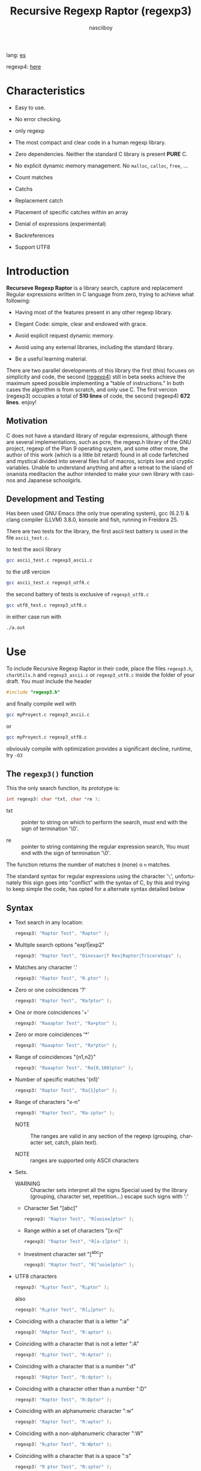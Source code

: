 #+TITLE:    Recursive Regexp Raptor (regexp3)
#+AUTHOR:   nasciiboy
#+LANGUAGE: en
#+STARTUP:  showall

lang: [[file:readme_es.org][es]]

regexp4: [[https://github.com/nasciiboy/RecursiveRegexpRaptor-4][here]]

* Characteristics

  - Easy to use.

  - No error checking.

  - only regexp

  - The most compact and clear code in a human regexp library.

  - Zero dependencies. Neither the standard C library is present *PURE* C.

  - No explicit dynamic memory management. No =malloc=, =calloc=, =free=, ...

  - Count matches

  - Catchs

  - Replacement catch

  - Placement of specific catches within an array

  - Denial of expressions (experimental)

  - Backreferences

  - Support UTF8

* Introduction

  *Recurseve Regexp Raptor* is a library search, capture and replacement
  Regular expressions written in C language from zero, trying to achieve what
  following:

  - Having most of the features present in any other regexp library.

  - Elegant Code: simple, clear and endowed with grace.

  - Avoid explicit request dynamic memory.

  - Avoid using any external libraries, including the standard library.

  - Be a useful learning material.


  There are two parallel developments of this library the first (this) focuses
  on simplicity and code, the second ([[https://github.com/nasciiboy/RecursiveRegexpRaptor-4][regexp4]]) still in beta seeks achieve the
  maximum speed possible implementing a "table of instructions." In both cases
  the algorithm is from scratch, and only use C. The first vercion (regexp3)
  occupies a total of *510 lines* of code, the second (regexp4) *672
  lines*. enjoy!


** Motivation

   C does not have a standard library of regular expressions, although there are
   several implementations, such as pcre, the regexp.h library of the GNU
   project, regexp of the Plan 9 operating system, and some other more, the
   author of this work (which is a little bit retard) found in all code
   farfetched and mystical divided into several files full of macros, scripts
   low and cryptic variables. Unable to understand anything and after a retreat
   to the island of onanista meditacion the author intended to make your own
   library with casinos and Japanese schoolgirls.

** Development and Testing

   Has been used GNU Emacs (the only true operating system), gcc (6.2.1) & clang
   compiler (LLVM) 3.8.0, konsole and fish, running in Freidora 25.

   There are two tests for the library, the first ascii test battery is used in
   the file =ascii_test.c=.

   to test the ascii library

   #+BEGIN_SRC sh
     gcc ascii_test.c regexp3_ascii.c
   #+END_SRC

   to the ut8 vercion

   #+BEGIN_SRC sh
     gcc ascii_test.c regexp3_utf8.c
   #+END_SRC

   the second battery of tests is exclusive of =regexp3_utf8.c=

   #+BEGIN_SRC sh
     gcc utf8_test.c regexp3_utf8.c
   #+END_SRC

   in either case run with

   #+BEGIN_SRC sh
     ./a.out
   #+END_SRC

* Use

  To include Recursive Regexp Raptor in their code, place the files =regexp3.h=,
  =charUtils.h= and =regexp3_ascii.c= or =regexp3_utf8.c= inside the folder of
  your draft. You must include the header

  #+BEGIN_SRC c
    #include "regexp3.h"
  #+END_SRC

  and finally compile well with

  #+BEGIN_SRC sh
    gcc myProyect.c regexp3_ascii.c
  #+END_SRC

  or

  #+BEGIN_SRC sh
    gcc myProyect.c regexp3_utf8.c
  #+END_SRC

  obviously compile with optimization provides a significant decline,
  runtime, try =-O3=

** The =regexp3()= function

   This the only search function, its prototype is:

   #+BEGIN_SRC c
     int regexp3( char *txt, char *re );
   #+END_SRC

   - txt :: pointer to string on which to perform the search, must end with the
            sign of termination '\0'.

   - re :: pointer to string containing the regular expression search, You must
           end with the sign of termination '\0'.


   The function returns the number of matches =0= (none) o =n=
   matches.

   The standard syntax for regular expressions using the character '=\=',
   unfortunately this sign goes into "conflict" with the syntax of C, by this
   and trying to keep simple the code, has opted for a alternate syntax detailed
   below

** Syntax

   - Text search in any location:

     #+BEGIN_SRC c
       regexp3( "Raptor Test", "Raptor" );
     #+END_SRC

   - Multiple search options "exp1|exp2"

     #+BEGIN_SRC c
       regexp3( "Raptor Test", "Dinosaur|T Rex|Raptor|Triceratops" );
     #+END_SRC

   - Matches any character '.'

     #+BEGIN_SRC c
       regexp3( "Raptor Test", "R.ptor" );
     #+END_SRC

   - Zero or one coincidences '?'

     #+BEGIN_SRC c
       regexp3( "Raptor Test", "Ra?ptor" );
     #+END_SRC

   - One or more coincidences  '+'

     #+BEGIN_SRC c
       regexp3( "Raaaptor Test", "Ra+ptor" );
     #+END_SRC

   - Zero or more coincidences '*'

     #+BEGIN_SRC c
       regexp3( "Raaaptor Test", "Ra*ptor" );
     #+END_SRC

   - Range of coincidences "{n1,n2}"

     #+BEGIN_SRC c
       regexp3( "Raaaptor Test", "Ra{0,100}ptor" );
     #+END_SRC

   - Number of specific matches '{n1}'

     #+BEGIN_SRC c
       regexp3( "Raptor Test", "Ra{1}ptor" );
     #+END_SRC

   - Range of characters "x-n"

     #+BEGIN_SRC c
       regexp3( "Raptor Test", "Ra-zptor" );
     #+END_SRC

     - NOTE :: The ranges are valid in any section of the regexp
               (grouping, character set, catch, plain text).

     - NOTE :: ranges are supported only ASCII characters

   - Sets.

     - WARNING :: Character sets interpret all the signs Special used by the
                  library (grouping, character set, repetition...)  escape such
                  signs with ':'

     - Character Set "[abc]"

       #+BEGIN_SRC c
         regexp3( "Raptor Test", "R[uoiea]ptor" );
       #+END_SRC

     - Range within a set of characters "[x-n]"

       #+BEGIN_SRC c
         regexp3( "Raptor Test", "R[a-z]ptor" );
       #+END_SRC

     - Investment character set "[^abc]"

       #+BEGIN_SRC c
         regexp3( "Raptor Test", "R[^uoie]ptor" );
       #+END_SRC

   - UTF8 characters

     #+BEGIN_SRC c
       regexp3( "R△ptor Test", "R△ptor" );
     #+END_SRC

     also

     #+BEGIN_SRC c
       regexp3( "R△ptor Test", "R[△]ptor" );
     #+END_SRC

   - Coinciding with a character that is a letter ":a"

     #+BEGIN_SRC c
       regexp3( "RAptor Test", "R:aptor" );
     #+END_SRC

   - Coinciding with a character that is not a letter ":A"

     #+BEGIN_SRC c
       regexp3( "R△ptor Test", "R:Aptor" );
     #+END_SRC

   - Coinciding with a character that is a number ":d"

     #+BEGIN_SRC c
       regexp3( "R4ptor Test", "R:dptor" );
     #+END_SRC

   - Coinciding with a character other than a number ":D"

     #+BEGIN_SRC c
       regexp3( "Raptor Test", "R:Dptor" );
     #+END_SRC

   - Coinciding with an alphanumeric character ":w"

     #+BEGIN_SRC c
       regexp3( "Raptor Test", "R:wptor" );
     #+END_SRC

   - Coinciding with a non-alphanumeric character ":W"

     #+BEGIN_SRC c
       regexp3( "R△ptor Test", "R:Wptor" );
     #+END_SRC

   - Coinciding with a character that is a space ":s"

     #+BEGIN_SRC c
       regexp3( "R ptor Test", "R:sptor" );
     #+END_SRC

   - Coinciding with a character other than a space ":S"

     #+BEGIN_SRC c
       regexp3( "Raptor Test", "R:Sptor" );
     #+END_SRC

   - Coincidence with utf8 character ":&"

     #+BEGIN_SRC c
       regexp3( "R△ptor Test", "R:&ptor" );
     #+END_SRC

   - Escape character with special meaning ":character"

     the characters '|', '(', ')', '<', '>', '[', ']', '?', '+', '*', '{', '}',
     '-', '#' and '@' as a especial characters, placing one of these characters
     as is, regardless one correct syntax within the exprecion, can generate
     infinite loops and other errors.

     #+BEGIN_SRC c
       regexp3( ":#()|<>", ":::#:(:):|:<:>" );
     #+END_SRC

   - Grouping "(exp)"

     #+BEGIN_SRC c
       regexp3( "Raptor Test", "(Raptor)" );
     #+END_SRC

   - Grouping with capture "<exp>"

     #+BEGIN_SRC c
       regexp3( "Raptor Test", "<Raptor>" );
     #+END_SRC

   - Backreferences "@id"

     the backreferences need one previously captured expression "<exp>", then the
     number of capture is placed, preceded by '@'

     #+BEGIN_SRC c
       regexp3( "ae_ea", "<a><e>_@2@1" )
     #+END_SRC

   - *Denial of exprecion* "([^(exp)])" o "<[^(exp)]>"

     this unconventional exprecion allows the equivalent in other libraries
     to expreciones type

     #+BEGIN_SRC c
       a.*b
     #+END_SRC

     ie "an 'a' followed by anything other than b, followed by b".
     In this syntax serious

     #+BEGIN_SRC c
       regexp3( "a123456789b", "a([^(b)])*b" );
     #+END_SRC

     this syntax is provicional and not execta fault, do not take
     really.

   - Behavior modifiers

     There are two types of modifiers. The first affects globally the exprecion
     behaviour, the second affects specific sections. In either case, the syntax
     is the same, the sign '#', followed by modifiers,

     modifiers global reach is placed at the beginning, the whole
     and are as follows exprecion

     - Search only the beginning '#^exp'

       #+BEGIN_SRC c
         regexp3( "Raptor Test", "#^Raptor" );
       #+END_SRC

     - Search only at the end '#$exp'

       #+BEGIN_SRC c
         regexp3( "Raptor Test", "#$Test" );
       #+END_SRC

     - Search the beginning and end "#^$exp"

       #+BEGIN_SRC c
         regexp3( "Raptor Test", "#^$Raptor Test" );
       #+END_SRC

     - Stop with the first match "#?exp"

       #+BEGIN_SRC c
         regexp3( "Raptor Test", "#?Raptor Test" );
       #+END_SRC

     - Search for the string, character by character "#~"

       By default, when a exprecion coincides with a region of
       text search, the search continues from the end of that
       coincidence to ignore this behavior, making the search
       always be character by character this switch is used

       #+BEGIN_SRC c
         regexp3( "aaaaa", "#~a*" );
       #+END_SRC

       in this example, without modifying the result it would be a coincidence,
       however with this switch continuous search immediately after returning
       character representations of the following five matches.

     - Ignore case sensitive "#*exp"

       #+BEGIN_SRC c
         regexp3( "Raptor Test", "#*RaPtOr TeSt" );
       #+END_SRC


     all of the above switches are compatible with each other ie could
     search

     #+BEGIN_SRC c
       regexp3( "Raptor Test", "#^$*?~RaPtOr TeSt" );
     #+END_SRC

     however modifiers '~' and '?' lose sense because the presence of '^' and/or
     '$'.

     one exprecion type:

     #+BEGIN_SRC c
       regexp3( "Raptor Test", "#$RaPtOr|#$TeSt" );
     #+END_SRC

     is erroneous, the modifier after the '|' section would apply between
     '|' and '#', ie zero, with a return of wrong

     local modifiers are placed after the repeat indicator (if there) and affect
     the same region affecting indicators repetition, ie characters, sets or
     groups.

     - Ignore case sensitive "exp#*"

       #+BEGIN_SRC c
         regexp3( "Raptor Test", "(RaPtOr)#* TeS#*t" );
       #+END_SRC

     - Not ignore case sensitive "exp#/"

       #+BEGIN_SRC c
         regexp3( "RaPtOr TeSt", "#*(RaPtOr)#/ TES#/T" );
       #+END_SRC

** Captures

   Catches are indexed according to the order of appearance in the expression
   for example:

   #+BEGIN_EXAMPLE
     <   <   >  | <   <   >   >   >
     = 1 ==========================
         = 2==    = 2 =========
                      = 3 =
   #+END_EXAMPLE

   If the exprecion matches more than one occasion in the search text
   index is increased according to their appearance that is:

   #+BEGIN_EXAMPLE
     <   <   >  | <   >   >   <   <   >  | <   >   >   <   <   >  | <   >   >
     = 1 ==================   = 3 ==================   = 5 ==================
         = 2==    = 2==           = 4==    = 4==           = 6==    = 6==
     coincidencia uno         coincidencia dos         coincidencia tres
   #+END_EXAMPLE

   =cpytCatch= function makes a copy of a catch into an array character, here
   its prototype:

   #+BEGIN_SRC c
     char * cpyCatch( char * str, int index )
   #+END_SRC

   - str :: pointer capable of holding the largest capture.

   - index :: index of the grouping (=1= to =n=).


   function returns a pointer to the capture terminated '\0'. an index incorrect
   return a pointer that begins in '\0'.

   to get the number of catches in a search, using =totCatch=:

   #+BEGIN_SRC c
     int totCatch();
   #+END_SRC

   returning a value of =0= a =n=.

   Could use this and the previous function to print all catches with a function
   like this:

   #+BEGIN_SRC c
     void printCatch(){
       char str[128];
       int i = 0, max = totCatch();

       while( ++i <= max )
         printf( "[%d] >%s<\n", i, cpyCatch( str, i ) );
     }
   #+END_SRC

*** =gpsCatch()= y =lenCatch()=

    functions =gpsCatch()= and =lenCatch()= perform the same work =cpyCatch=
    with the variant not use an array, instead the first returns a pointer to
    the initial position of capture within the text of search and the second
    returns the length of the capture.

    #+BEGIN_SRC c
      char * gpsCatch( int index );
      int lenCatch   ( int index );
    #+END_SRC

    the above example with these fuciones, would:

    #+BEGIN_SRC c
      void printCatch(){
        int i = 0, max = totCatch();

        while( ++i <= max )
          printf( "[%d] >%.*s<\n", i, lenCatch( i ), gpsCatch( i ) );
      }
    #+END_SRC

*** Place catches in a string

    #+BEGIN_SRC c
      char * putCatch( char * newStr, char * putStr );
    #+END_SRC

    =putStr= argument contains the text with which to form the new chain as well
    as indicators which you catch place. To indicate the insertion a coke
    capture the '#' sign followed the capture index. for example =putStr=
    argument could be

    #+BEGIN_SRC c
      char *putStr = "catch 1 >>#1<< catch 2 >>#2<< catch 747 >>#747<<";
    #+END_SRC

    =newStr= is an character array large enough to contain the string +
    catches. the function returns a pointer to the starting position of this
    arrangement, which ends with the sign of completion '\0'.

    to place the character '#' within the escape string '#' with '#'
    further, ie:

    #+BEGIN_EXAMPLE
      "## Comment" -> "# comment"
    #+END_EXAMPLE

*** Replace a catch

    Replacement operates on an array of characters in which is placed the text
    search modifying a specified catch by a string text, the function in
    charge of this work is =rplCatch=, its prototype is:

    #+BEGIN_SRC c
      char * rplCatch( char * newStr, char * rplStr, int id );
    #+END_SRC

    - newStr :: character array dimension text is placed dende original on which
                is carried out and the replacement text of catches.

    - rplStr :: replacement text capture.

    - id     :: *Capture identifier* after the order of appearance within
                regular exprecion. Spend a wrong index, place a unaltered copy
                of the search string on the settlement = Newstr =.


    in this case the use of the argument =id= unlike function =getCatch= does
    not refer to a "catch" in specific, that is no matter how much of occasions
    that has captured a exprecion, the identifier indicates the *position*
    within the exprecion itself, ie:

    #+BEGIN_EXAMPLE
         <   <   >  | <   <   >   >   >
      id = 1 ==========================
      id     = 2==    = 2 =========
      id                  = 3 =
      capturing position within the exprecion
    #+END_EXAMPLE

    The amendment affects so

    #+BEGIN_EXAMPLE
      <   <   >  | <   >   >       <   <   >  | <   >   >      <   <   >  | <   >   >
      = 1 ==================       = 1 ==================      = 1 ==================
          = 2==    = 2==               = 2==    = 2==              = 2==    = 2==
      capture one                  "..." two                   "..." Three
    #+END_EXAMPLE

** Metacharacters search

   - =:d= :: digit from 0 to 9.
   - =:D= :: any character other than a digit from 0 to 9.
   - =:a= :: any character is a letter (a-z, A-Z)
   - =:A= :: any character other than a letter
   - =:w= :: any alphanumeric character.
   - =:W= :: any non-alphanumeric character.
   - =:s= :: any blank space character.
   - =:S= :: any character other than a blank.
   - =:&= :: Non-ASCII character (in UTF8 version only).

   - =:|= :: Vertical bar
   - =:^= :: Caret
   - =:$= :: Dollar sign
   - =:(= :: Left parenthesis
   - =:)= :: Right parenthesis
   - =:<= :: Greater than
   - =:>= :: Less than
   - =:[= :: Left bracket
   - =:]= :: Right bracket
   - =:.= :: Point
   - =:?= :: Interrogacion
   - =:+= :: More
   - =:-= :: Less
   - =:*= :: Asterisk
   - =:{= :: Left key
   - =:}= :: Right key
   - =:#= :: Modifier
   - =::= :: Colons


   additionally use the proper c syntax to place characters new line, tab, ...,
   etc. Similarly you can use the c syntax for "placing" characters in octal,
   hexadecimal or unicode.

** Examples of use

   =ascii_test.c= file contains a wide variety of tests that are useful as
   examples of use, these include the next:

   #+BEGIN_SRC c
     regexp3( "07-07-1777", "<0?[1-9]|[12][0-9]|3[01]><[/:-\\]><0?[1-9]|1[012]>@2<[12][0-9]{3}>" );
   #+END_SRC

   captures a date format string, separately day, stripper, month and year. The
   separator has to coincider the two occasions that appears

   #+BEGIN_SRC c
      regexp3( "https://en.wikipedia.org/wiki/Regular_expression", "(https?|ftp):://<[^:s/:<:>]+></[^:s:.:<:>,/]+>*<.>*" );
   #+END_SRC

   capture something like a web link

   #+BEGIN_SRC c
     regexp3( "<mail>nasciiboy@gmail.com</mail>", "<[_A-Za-z0-9:-]+(:.[_A-Za-z0-9:-]+)*>:@<[A-Za-z0-9]+>:.<[A-Za-z0-9]+><(:.[A-Za-z0-9]{2})*" );
   #+END_SRC

   capture sections (user, site, domain) something like an email.

   #+BEGIN_SRC c
      regexp3( "aa0123aa", "<aa><[^(aa)]>*<aa>" );
   #+END_SRC

   capturing a string containing "aa", then captures anything not
   is "aa" and finally catch again "aa"

* Hacking

  #+BEGIN_EXAMPLE
                 char * re
                     │◀──────────────────────────────┐
                     ▼                               │
            ┌─────────────────┐                      │
            │store start point│                      │
            └─────────────────┘                      │
                     │                               │
                     ▼                               │
         ┌───────────────────────┐                   │
         │get the execution paths│                   │
         └───────────────────────┘                   │
                     │                               │
                     ▼                               │
              ┌────────────┐                         │
              │get builders│                         │
              └────────────┘                         │
                     │                               │
      ┌──────┬───────┼─────┬──────┬───────┬──────┐   │
      ▼      ▼       ▼     ▼      ▼       ▼      ▼   │
    ┌───┐┌───────┐┌────┐┌─────┐┌──────┐┌─────┐┌────┐ │
    │SET││RANGEAB││META││POINT││SIMPLE││GROUP││HOOK│ │
    └───┘└───────┘└────┘└─────┘└──────┘└─────┘└────┘ │
      └──────┴───────┼─────┴──────┘       └──────┴───┘
                     ▼
              ┌─────────────┐
              │find builders│
              └─────────────┘
  #+END_EXAMPLE

* Benchmarks

  The following popular engines were choosen:

  - [[http://www.pcre.org/][PCRE2 10.10]]
  - [[https://github.com/laurikari/tre/][tre 0.8.0]]
  - [[http://www.geocities.jp/kosako3/oniguruma/][Oniguruma 5.9.6]]
  - [[https://github.com/google/re2][re2 by Google]]
  - [[http://sljit.sourceforge.net/pcre.html][PCRE2 10.10 with sljit JIT compiler support]]


  vs the raptor (regexp3_ascii.c)

** Results
*** x86-64 bit Intel Cerelon 847 1.1GHz (GCC 6.2.1, GNU/Linux)

    #+BEGIN_HTML
      <table class="results" border="1" width="100%">
      <tbody><tr><th>Regular expression</th><th>PCRE</th><th>PCRE<br>-DFA</th><th>TRE</th><th>Onig-<br>uruma</th><th>RE2</th><th>PCRE<br>-JIT</th><th class="raptor3">regexp3</th><th class="raptor4">regexp4</th></tr>
      <tr><td class="pattern"><table><tr><td>.|\n</td></tr><tr><td class="raptor3-pattern">.</td></tr></table></td><td class="time">4416 ms (20045118)</td><td class="time">4982 ms (20045118)</td><td class="time">6639 ms (20045118)</td><td class="time">2156 ms (20045118)</td><td class="time">7306 ms (20045118)</td><td class="time">1075 ms (20045118)</td><td class="time">1803 ms (20045118)</td><td class="time">753 ms (20045118)</td></tr>
      <tr><td class="pattern"><table><tr><td>\w</td></tr><tr><td class="raptor3-pattern">:w</td></tr></table></td><td class="time">2881 ms (14751878)</td><td class="time">2991 ms (14751878)</td><td class="time">4693 ms (14751878)</td><td class="time">2316 ms (14751878)</td><td class="time">5517 ms (14751878)</td><td class="time">945 ms (14751878)</td><td class="time">1885 ms (14750958)</td><td class="time">915 ms (14750958)</td></tr>
      <tr><td class="pattern"><table><tr><td>\d</td></tr><tr><td class="raptor3-pattern">:d</td></tr></table></td><td class="time">67 ms (27084)</td><td class="time">67 ms (27084)</td><td class="time">1034 ms (27084)</td><td class="time">134 ms (27084)</td><td class="time">233 ms (27084)</td><td class="time">57 ms (27084)</td><td class="time">1769 ms (27084)</td><td class="time">585 ms (27084)</td></tr>
      <tr><td class="pattern"><table><tr><td>\S</td></tr><tr><td class="raptor3-pattern">:S</td></tr></table></td><td class="time">3002 ms (15451664)</td><td class="time">3083 ms (15451664)</td><td class="time">4633 ms (15451664)</td><td class="time">1763 ms (15451664)</td><td class="time">5806 ms (15451664)</td><td class="time">887 ms (15451664)</td><td class="time">1908 ms (15451664)</td><td class="time">927 ms (15451664)</td></tr>
      <tr><td class="pattern"><table><tr><td>[.\s]+</td></tr><tr><td class="raptor3-pattern">[:.:s]+</td></tr></table></td><td class="time">931 ms (3430783)</td><td class="time">1060 ms (3430783)</td><td class="time">1882 ms (991813)</td><td class="time">773 ms (3430783)</td><td class="time">1773 ms (3430783)</td><td class="time">380 ms (3430783)</td><td class="time">4051 ms (3430783)</td><td class="time">1377 ms (3430783)</td></tr>
      <tr><td class="pattern"><table><tr><td>[\n.]+</td></tr><tr><td class="raptor3-pattern">[\n:.]+</td></tr></table></td><td class="time">187 ms (438367)</td><td class="time">232 ms (438367)</td><td class="time">1407 ms (438367)</td><td class="time">226 ms (438367)</td><td class="time">409 ms (438367)</td><td class="time">45 ms (438367)</td><td class="time">3726 ms (438367)</td><td class="time">1035 ms (438367)</td></tr>
      <tr><td class="pattern"><table><tr><td>e</td></tr><tr><td class="raptor3-pattern">e</td></tr></table></td><td class="time">360 ms (1781425)</td><td class="time">426 ms (1781425)</td><td class="time">496 ms (1781425)</td><td class="time">437 ms (1781425)</td><td class="time">722 ms (1781425)</td><td class="time">134 ms (1781425)</td><td class="time">1795 ms (1781425)</td><td class="time">650 ms (1781425)</td></tr>
      <tr><td class="pattern"><table><tr><td>(((((e)))))</td></tr><tr><td class="raptor3-pattern">&lt;&lt;&lt;&lt;&lt;e&gt;&gt;&gt;&gt;&gt;</td></tr></table></td><td class="time">1226 ms (1781425)</td><td class="time">1098 ms (1781425)</td><td class="time">490 ms (1781425)</td><td class="time">844 ms (1781425)</td><td class="time">723 ms (1781425)</td><td class="time">202 ms (1781425)</td><td class="time">26092 ms (1781425)</td><td class="time">3548 ms (1781425)</td></tr>
      <tr><td class="pattern"><table><tr><td>((((((((((e))))))))))</td></tr><tr><td class="raptor3-pattern">&lt;&lt;&lt;&lt;&lt;&lt;&lt;&lt;&lt;&lt;e&gt;&gt;&gt;&gt;&gt;&gt;&gt;&gt;&gt;&gt;</td></tr></table></td><td class="time">1907 ms (1781425)</td><td class="time">1741 ms (1781425)</td><td class="time">489 ms (1781425)</td><td class="time">1095 ms (1781425)</td><td class="time">726 ms (1781425)</td><td class="time">312 ms (1781425)</td><td class="time">82855 ms (1781425)</td><td class="time">5421 ms (1781425)</td></tr>
      <tr><td class="pattern"><table><tr><td>Twain</td></tr><tr><td class="raptor3-pattern">Twain</td></tr></table></td><td class="time">10 ms (2388)</td><td class="time">47 ms (2388)</td><td class="time">987 ms (2388)</td><td class="time">52 ms (2388)</td><td class="time">8 ms (2388)</td><td class="time">50 ms (2388)</td><td class="time">2550 ms (2388)</td><td class="time">554 ms (2388)</td></tr>
      <tr><td class="pattern"><table><tr><td>(Twain)</td></tr><tr><td class="raptor3-pattern">&lt;Twain&gt;</td></tr></table></td><td class="time">14 ms (2388)</td><td class="time">48 ms (2388)</td><td class="time">988 ms (2388)</td><td class="time">52 ms (2388)</td><td class="time">8 ms (2388)</td><td class="time">50 ms (2388)</td><td class="time">7145 ms (2388)</td><td class="time">940 ms (2388)</td></tr>
      <tr><td class="pattern"><table><tr><td>(?i)Twain</td></tr><tr><td class="raptor3-pattern">#*Twain</td></tr></table></td><td class="time">198 ms (2657)</td><td class="time">285 ms (2657)</td><td class="time">1253 ms (2657)</td><td class="time">412 ms (2657)</td><td class="time">255 ms (2657)</td><td class="time">52 ms (2657)</td><td class="time">2638 ms (2657)</td><td class="time">697 ms (2657)</td></tr>
      <tr><td class="pattern"><table><tr><td>((T|t)(w|W)(a|A)i([a-z]|1))</td></tr><tr><td class="raptor3-pattern">&lt;&lt;T|t&gt;&lt;w|W&gt;&lt;a|A&gt;i&lt;[a-z]|1&gt;&gt;</td></tr></table></td><td class="time">673 ms (2427)</td><td class="time">531 ms (2427)</td><td class="time">1928 ms (2427)</td><td class="time">358 ms (2427)</td><td class="time">254 ms (2427)</td><td class="time">68 ms (2427)</td><td class="time">24419 ms (2427)</td><td class="time">2393 ms (2427)</td></tr>
      <tr><td class="pattern"><table><tr><td>[a-z]shing</td></tr><tr><td class="raptor3-pattern">[a-z]shing</td></tr></table></td><td class="time">1482 ms (1877)</td><td class="time">2309 ms (1877)</td><td class="time">1518 ms (1877)</td><td class="time">49 ms (1877)</td><td class="time">349 ms (1877)</td><td class="time">48 ms (1877)</td><td class="time">5341 ms (1877)</td><td class="time">1426 ms (1877)</td></tr>
      <tr><td class="pattern"><table><tr><td>Huck[a-zA-Z]+|Saw[a-zA-Z]+</td></tr><tr><td class="raptor3-pattern">Huck[a-zA-Z]+|Saw[a-zA-Z]+</td></tr></table></td><td class="time">72 ms (396)</td><td class="time">77 ms (396)</td><td class="time">1540 ms (396)</td><td class="time">138 ms (396)</td><td class="time">224 ms (396)</td><td class="time">9 ms (396)</td><td class="time">6161 ms (396)</td><td class="time">1416 ms (396)</td></tr>
      <tr><td class="pattern"><table><tr><td>[a-q][^u-z]{13}x</td></tr><tr><td class="raptor3-pattern">[a-q][^u-z]{13}x</td></tr></table></td><td class="time">1768 ms (4929)</td><td class="time">6307 ms (4929)</td><td class="time">4309 ms (4929)</td><td class="time">171 ms (4929)</td><td class="time">10119 ms (4929)</td><td class="time">5 ms (4929)</td><td class="time">11825 ms (4929)</td><td class="time">4299 ms (4929)</td></tr>
      <tr><td class="pattern"><table><tr><td>Tom|Sawyer|Huckleberry|Finn</td></tr><tr><td class="raptor3-pattern">Tom|Sawyer|Huckleberry|Finn</td></tr></table></td><td class="time">97 ms (3015)</td><td class="time">103 ms (3015)</td><td class="time">2764 ms (3015)</td><td class="time">157 ms (3015)</td><td class="time">226 ms (3015)</td><td class="time">84 ms (3015)</td><td class="time">11291 ms (3015)</td><td class="time">2545 ms (3015)</td></tr>
      <tr><td class="pattern"><table><tr><td>(Tom|Sawyer|Huckleberry|Finn)</td></tr><tr><td class="raptor3-pattern">&lt;Tom|Sawyer|Huckleberry|Finn&gt;</td></tr></table></td><td class="time">102 ms (3015)</td><td class="time">106 ms (3015)</td><td class="time">2754 ms (3015)</td><td class="time">158 ms (3015)</td><td class="time">227 ms (3015)</td><td class="time">82 ms (3015)</td><td class="time">26147 ms (3015)</td><td class="time">2928 ms (3015)</td></tr>
      <tr><td class="pattern"><table><tr><td>[hHeELlLlOo][hHeELlLlOo][hHeELlLlOo][hHeELlLlOo][hHeELlLlOo]</td></tr><tr><td class="raptor3-pattern">[hHeELlLlOo][hHeELlLlOo][hHeELlLlOo][hHeELlLlOo][hHeELlLlOo]</td></tr></table></td><td class="time">619 ms (534)</td><td class="time">887 ms (534)</td><td class="time">3201 ms (534)</td><td class="time">676 ms (534)</td><td class="time">320 ms (534)</td><td class="time">240 ms (534)</td><td class="time">10955 ms (534)</td><td class="time">1662 ms (534)</td></tr>
      <tr><td class="pattern"><table><tr><td>Tom.{10,25}river|river.{10,25}Tom</td></tr><tr><td class="raptor3-pattern">Tom([^(river|\n)]){10,25}river|river([^(Tom|\n)]){10,25}Tom</td></tr><tr><td class="raptor4-pattern">Tom(river|\n){10,25}#!river|river(Tom|\n){10,25}#!Tom</td></tr></table></td><td class="time">205 ms (2)</td><td class="time">257 ms (2)</td><td class="time">1749 ms (2)</td><td class="time">264 ms (2)</td><td class="time">244 ms (2)</td><td class="time">45 ms (2)</td><td class="time">13026 ms (2)</td><td class="time">1455 ms (2)</td></tr>
      <tr><td class="pattern"><table><tr><td>ing[^a-zA-Z]</td></tr><tr><td class="raptor3-pattern">ing[^a-zA-Z]</td></tr></table></td><td class="time">136 ms (85956)</td><td class="time">234 ms (85956)</td><td class="time">1110 ms (85956)</td><td class="time">91 ms (85956)</td><td class="time">100 ms (85956)</td><td class="time">54 ms (85956)</td><td class="time">2846 ms (85956)</td><td class="time">600 ms (85956)</td></tr>
      <tr><td class="pattern"><table><tr><td>[a-zA-Z]ing[^a-zA-Z]</td></tr><tr><td class="raptor3-pattern">[a-zA-Z]ing[^a-zA-Z]</td></tr></table></td><td class="time">1550 ms (85823)</td><td class="time">2371 ms (85823)</td><td class="time">1781 ms (85823)</td><td class="time">93 ms (85823)</td><td class="time">378 ms (85823)</td><td class="time">57 ms (85823)</td><td class="time">6105 ms (85823)</td><td class="time">1534 ms (85823)</td></tr>
      <tr><td class="pattern"><table><tr><td>([a-zA-Z]+ing)</td></tr><tr><td class="raptor3-pattern">&lt;([^(ing|:A)])+ing(([^(ing|:A)])*ing)*&gt;</td></tr><tr><td class="raptor4-pattern">&lt;(ing|:A)+#!ing(((ing|:A)*#!ing)*&gt;</td></tr></table></td><td class="time">4105 ms (95863)</td><td class="time">5539 ms (95863)</td><td class="time">2044 ms (95863)</td><td class="time">2395 ms (95863)</td><td class="time">390 ms (95863)</td><td class="time">229 ms (95863)</td><td class="time">53525 ms (95863)</td><td class="time">6746 ms (95863)</td></tr>
      <tr><td class="pattern"><table><tr><td>([A-Za-z]awyer|[A-Za-z]inn)\s</td></tr><tr><td class="raptor3-pattern">&lt;[A-Za-z]awyer|[A-Za-z]inn&gt;:s</td></tr></table></td><td class="time">3128 ms (313)</td><td class="time">3635 ms (313)</td><td class="time">2715 ms (313)</td><td class="time">550 ms (313)</td><td class="time">341 ms (313)</td><td class="time">105 ms (313)</td><td class="time">22344 ms (313)</td><td class="time">4088 ms (313)</td></tr>
      </tbody></table>
    #+END_HTML

    The testing environment [[https://github.com/nasciiboy/RecursiveRegexpRaptor-vs-Benchmarks][here]] (The original testing environment by [[https://sourceforge.net/u/dark100/profile/][dark100]]
    can be downloaded from [[http://sljit.sourceforge.net/regex-test.tgz][here]]). Just Download, type =make= and run =runtest=.

* License

  This project is not "open source" is *free software*, and according to this,
  use the GNU GPL Version 3. Any work that includes used or resulting code of
  this library, you must comply with the terms of this license.

* Contact, contribution and other things

  [[mailto:nasciiboy@gmail.com]]
